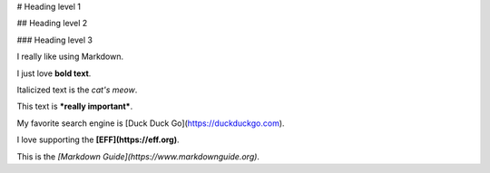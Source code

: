 # Heading level 1


## Heading level 2

### Heading level 3

I really like using Markdown.

I just love **bold text**.

Italicized text is the *cat's meow*.

This text is ***really important***.

My favorite search engine is [Duck Duck Go](https://duckduckgo.com).

I love supporting the **[EFF](https://eff.org)**.

This is the *[Markdown Guide](https://www.markdownguide.org)*.
